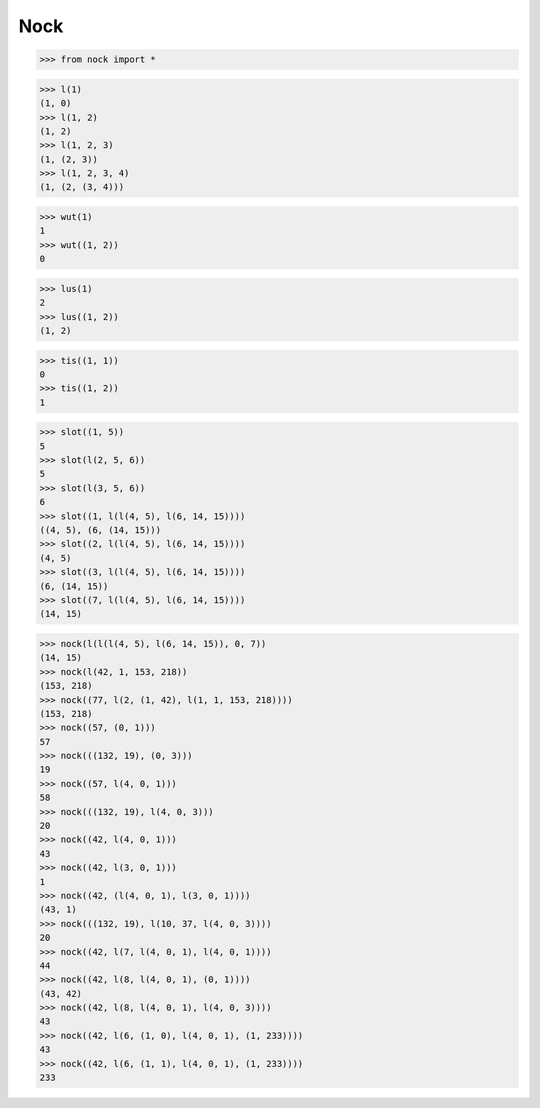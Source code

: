 Nock
====

>>> from nock import *

>>> l(1)
(1, 0)
>>> l(1, 2)
(1, 2)
>>> l(1, 2, 3)
(1, (2, 3))
>>> l(1, 2, 3, 4)
(1, (2, (3, 4)))

>>> wut(1)
1
>>> wut((1, 2))
0

>>> lus(1)
2
>>> lus((1, 2))
(1, 2)

>>> tis((1, 1))
0
>>> tis((1, 2))
1

>>> slot((1, 5))
5
>>> slot(l(2, 5, 6))
5
>>> slot(l(3, 5, 6))
6
>>> slot((1, l(l(4, 5), l(6, 14, 15))))
((4, 5), (6, (14, 15)))
>>> slot((2, l(l(4, 5), l(6, 14, 15))))
(4, 5)
>>> slot((3, l(l(4, 5), l(6, 14, 15))))
(6, (14, 15))
>>> slot((7, l(l(4, 5), l(6, 14, 15))))
(14, 15)

>>> nock(l(l(l(4, 5), l(6, 14, 15)), 0, 7))
(14, 15)
>>> nock(l(42, 1, 153, 218))
(153, 218)
>>> nock((77, l(2, (1, 42), l(1, 1, 153, 218))))
(153, 218)
>>> nock((57, (0, 1)))
57
>>> nock(((132, 19), (0, 3)))
19
>>> nock((57, l(4, 0, 1)))
58
>>> nock(((132, 19), l(4, 0, 3)))
20
>>> nock((42, l(4, 0, 1)))
43
>>> nock((42, l(3, 0, 1)))
1
>>> nock((42, (l(4, 0, 1), l(3, 0, 1))))
(43, 1)
>>> nock(((132, 19), l(10, 37, l(4, 0, 3))))
20
>>> nock((42, l(7, l(4, 0, 1), l(4, 0, 1))))
44
>>> nock((42, l(8, l(4, 0, 1), (0, 1))))
(43, 42)
>>> nock((42, l(8, l(4, 0, 1), l(4, 0, 3))))
43
>>> nock((42, l(6, (1, 0), l(4, 0, 1), (1, 233))))
43
>>> nock((42, l(6, (1, 1), l(4, 0, 1), (1, 233))))
233
